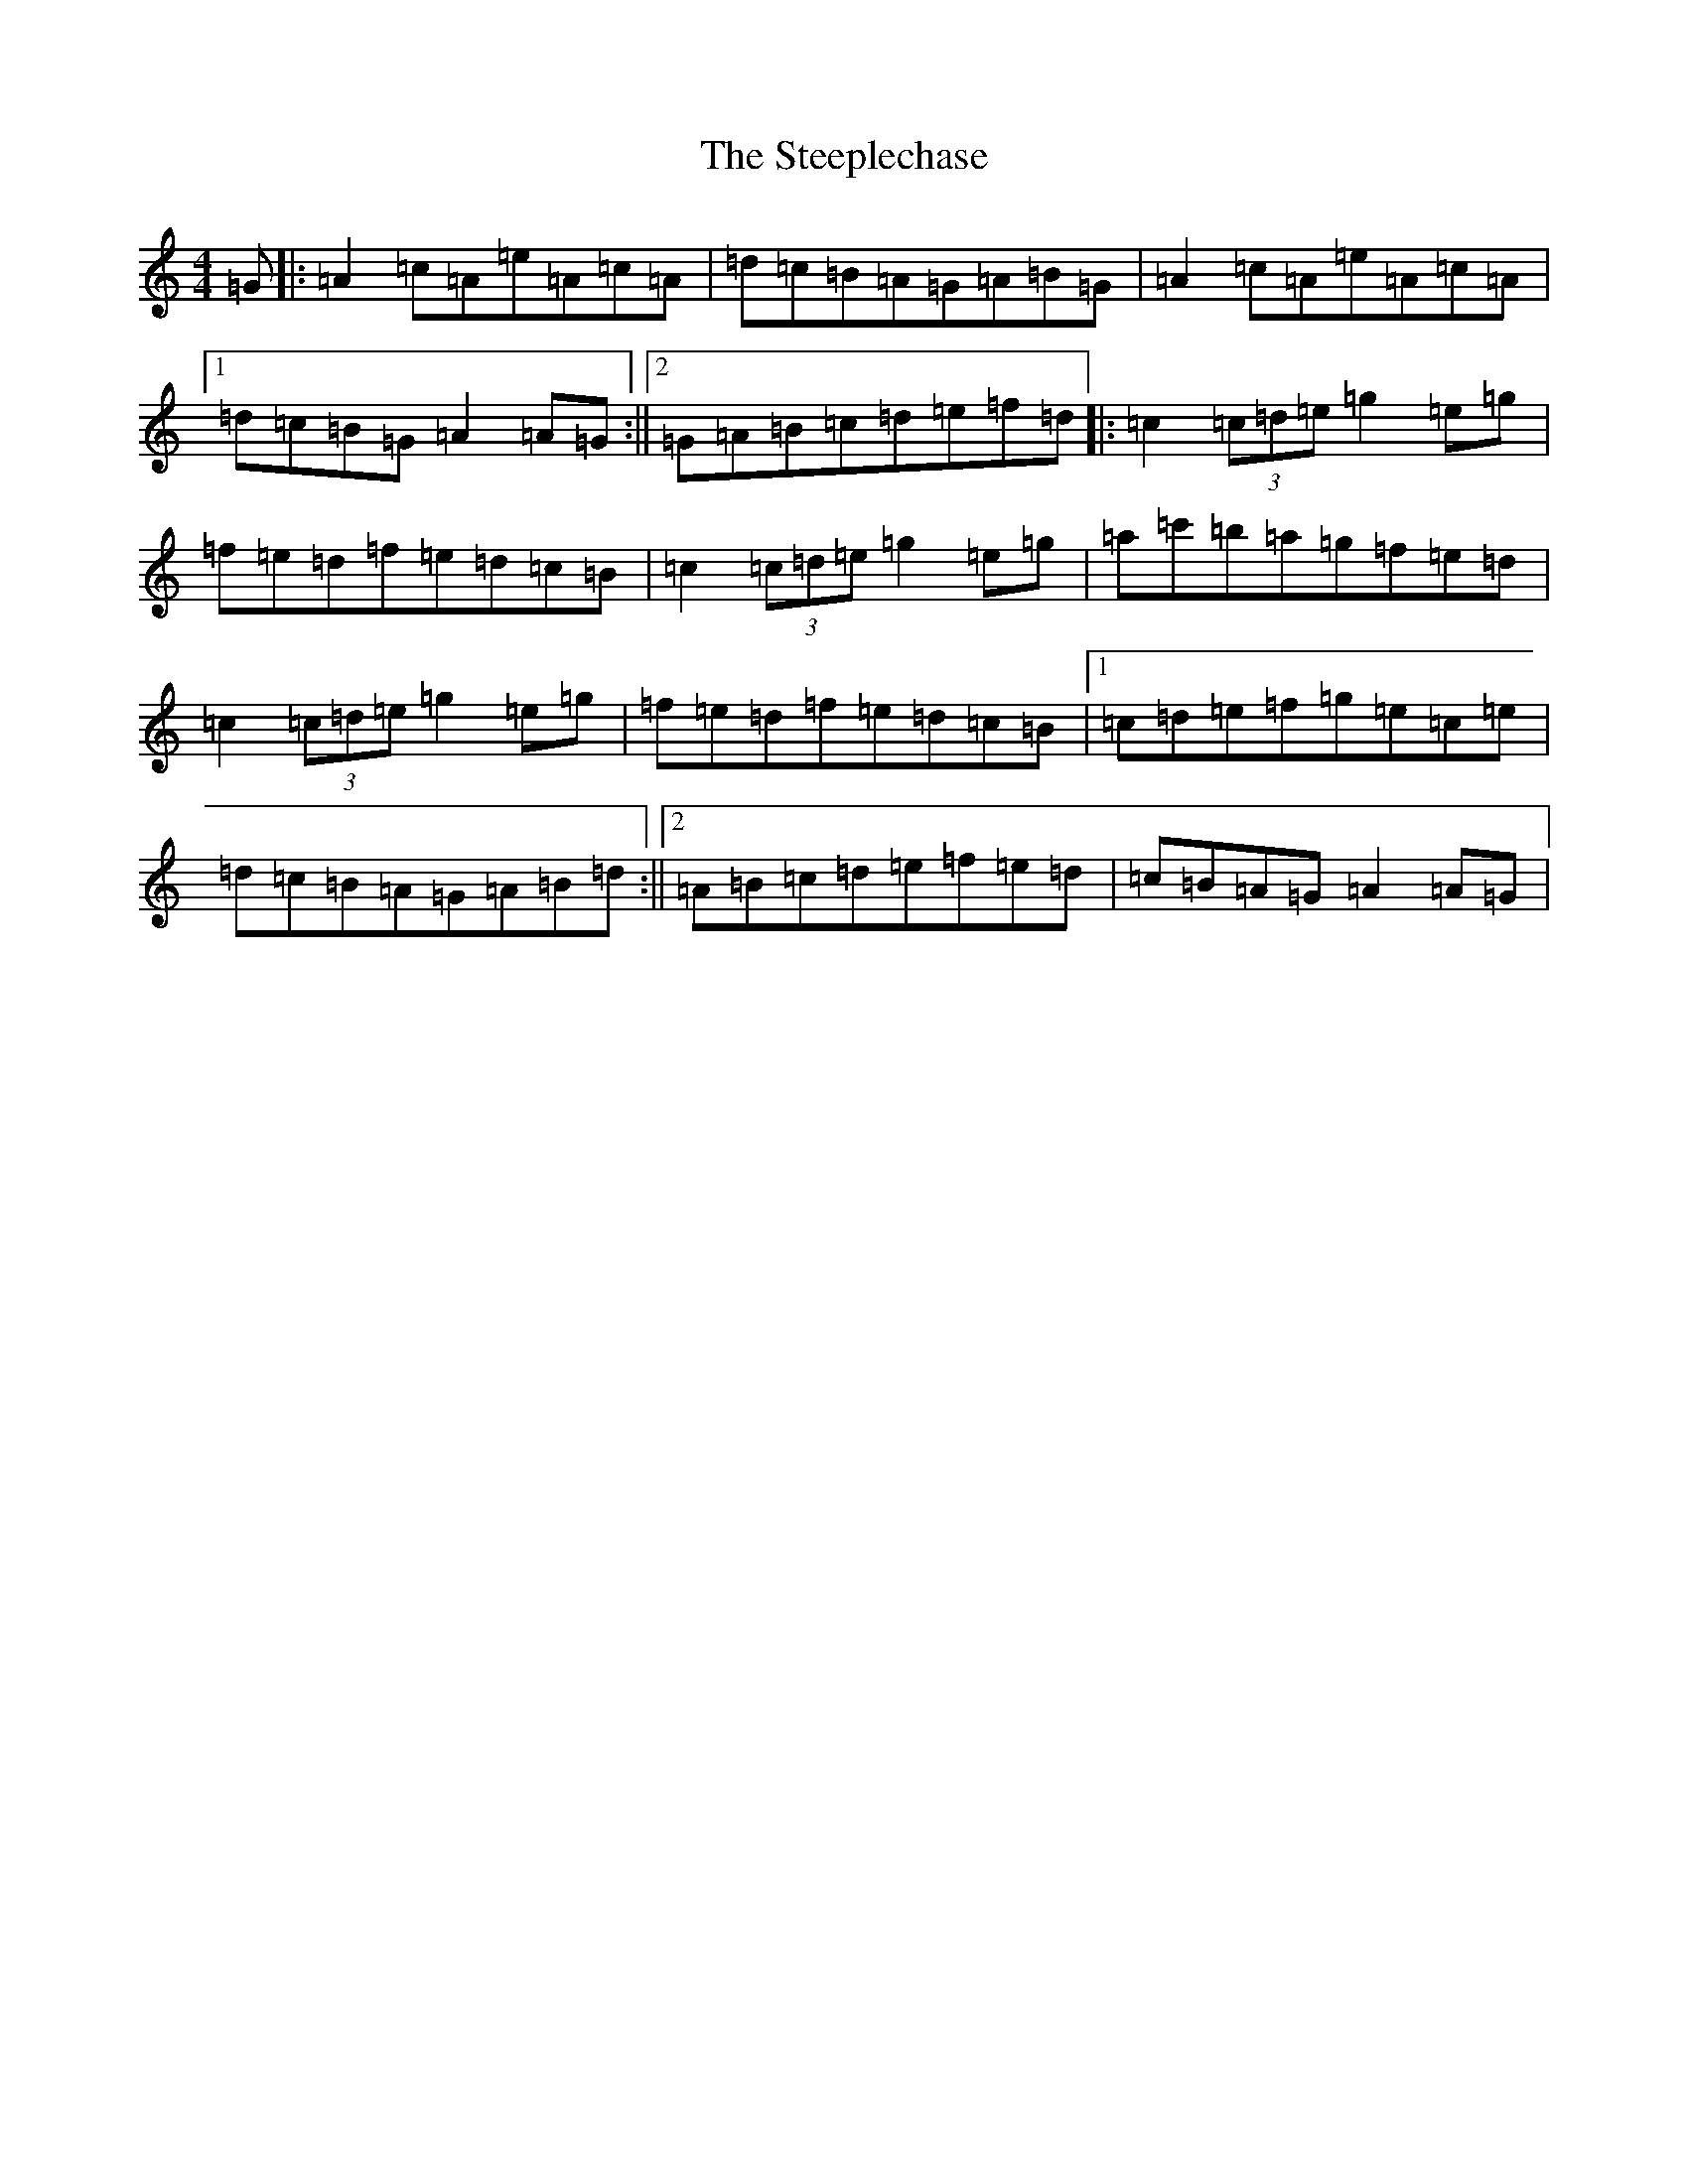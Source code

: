 X: 3803
T: Steeplechase, The
S: https://thesession.org/tunes/2281#setting26721
Z: C Major
R: reel
M:4/4
L:1/8
K: C Major
=G|:=A2=c=A=e=A=c=A|=d=c=B=A=G=A=B=G|=A2=c=A=e=A=c=A|1=d=c=B=G=A2=A=G:||2=G=A=B=c=d=e=f=d|:=c2(3=c=d=e=g2=e=g|=f=e=d=f=e=d=c=B|=c2(3=c=d=e=g2=e=g|=a=c'=b=a=g=f=e=d|=c2(3=c=d=e=g2=e=g|=f=e=d=f=e=d=c=B|1=c=d=e=f=g=e=c=e|=d=c=B=A=G=A=B=d:||2=A=B=c=d=e=f=e=d|=c=B=A=G=A2=A=G|